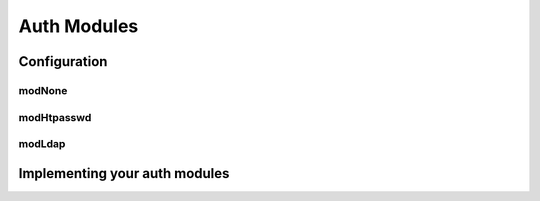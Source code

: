 Auth Modules
============

Configuration
-------------

modNone
~~~~~~~

modHtpasswd
~~~~~~~~~~~

modLdap
~~~~~~~

Implementing your auth modules
------------------------------
